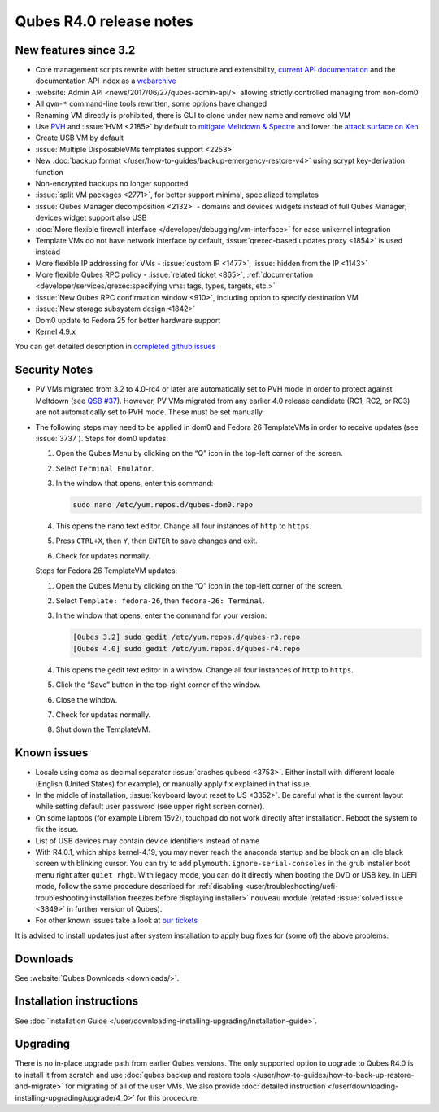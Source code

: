 ========================
Qubes R4.0 release notes
========================


New features since 3.2
----------------------


- Core management scripts rewrite with better structure and extensibility, `current API documentation <https://dev.qubes-os.org/projects/core-admin/en/latest/>`__ and the documentation API index as a `webarchive <https://web.archive.org/web/20230128102821/https://dev.qubes-os.org/projects/qubes-core-admin/en/latest/>`__

- :website:`Admin API <news/2017/06/27/qubes-admin-api/>` allowing strictly controlled managing from non-dom0

- All ``qvm-*`` command-line tools rewritten, some options have changed

- Renaming VM directly is prohibited, there is GUI to clone under new name and remove old VM

- Use `PVH <https://github.com/QubesOS/qubes-secpack/blob/master/QSBs/qsb-037-2018.txt>`__ and :issue:`HVM <2185>` by default to `mitigate Meltdown & Spectre <https://github.com/QubesOS/qubes-secpack/blob/master/QSBs/qsb-037-2018.txt>`__ and lower the `attack surface on Xen <https://github.com/QubesOS/qubes-secpack/blob/master/QSBs/qsb-024-2016.txt>`__

- Create USB VM by default

- :issue:`Multiple DisposableVMs templates support <2253>`

- New :doc:`backup format </user/how-to-guides/backup-emergency-restore-v4>` using scrypt key-derivation function

- Non-encrypted backups no longer supported

- :issue:`split VM packages <2771>`, for better support minimal, specialized templates

- :issue:`Qubes Manager decomposition <2132>` - domains and devices widgets instead of full Qubes Manager; devices widget support also USB

- :doc:`More flexible firewall interface </developer/debugging/vm-interface>` for ease unikernel integration

- Template VMs do not have network interface by default, :issue:`qrexec-based updates proxy <1854>` is used instead

- More flexible IP addressing for VMs - :issue:`custom IP <1477>`, :issue:`hidden from the IP <1143>`

- More flexible Qubes RPC policy - :issue:`related ticket <865>`, :ref:`documentation <developer/services/qrexec:specifying vms: tags, types, targets, etc.>`

- :issue:`New Qubes RPC confirmation window <910>`, including option to specify destination VM

- :issue:`New storage subsystem design <1842>`

- Dom0 update to Fedora 25 for better hardware support

- Kernel 4.9.x



You can get detailed description in `completed github issues <https://github.com/QubesOS/qubes-issues/issues?q=is%3Aissue+sort%3Aupdated-desc+milestone%3A%22Release+4.0%22+label%3Arelease-notes+is%3Aclosed>`__

Security Notes
--------------


- PV VMs migrated from 3.2 to 4.0-rc4 or later are automatically set to PVH mode in order to protect against Meltdown (see `QSB #37 <https://github.com/QubesOS/qubes-secpack/blob/master/QSBs/qsb-037-2018.txt>`__). However, PV VMs migrated from any earlier 4.0 release candidate (RC1, RC2, or RC3) are not automatically set to PVH mode. These must be set manually.

- The following steps may need to be applied in dom0 and Fedora 26 TemplateVMs in order to receive updates (see :issue:`3737`).
  Steps for dom0 updates:

  1. Open the Qubes Menu by clicking on the “Q” icon in the top-left corner of the screen.

  2. Select ``Terminal Emulator``.

  3. In the window that opens, enter this command:

     .. code:: bash

           sudo nano /etc/yum.repos.d/qubes-dom0.repo



  4. This opens the nano text editor. Change all four instances of ``http`` to ``https``.

  5. Press ``CTRL+X``, then ``Y``, then ``ENTER`` to save changes and exit.

  6. Check for updates normally.


  Steps for Fedora 26 TemplateVM updates:

  1. Open the Qubes Menu by clicking on the “Q” icon in the top-left corner of the screen.

  2. Select ``Template: fedora-26``, then ``fedora-26: Terminal``.

  3. In the window that opens, enter the command for your version:

     .. code:: bash

           [Qubes 3.2] sudo gedit /etc/yum.repos.d/qubes-r3.repo
           [Qubes 4.0] sudo gedit /etc/yum.repos.d/qubes-r4.repo



  4. This opens the gedit text editor in a window. Change all four instances of ``http`` to ``https``.

  5. Click the “Save” button in the top-right corner of the window.

  6. Close the window.

  7. Check for updates normally.

  8. Shut down the TemplateVM.





Known issues
------------


- Locale using coma as decimal separator :issue:`crashes qubesd <3753>`. Either install with different locale (English (United States) for example), or manually apply fix explained in that issue.

- In the middle of installation, :issue:`keyboard layout reset to US <3352>`. Be careful what is the current layout while setting default user password (see upper right screen corner).

- On some laptops (for example Librem 15v2), touchpad do not work directly after installation. Reboot the system to fix the issue.

- List of USB devices may contain device identifiers instead of name

- With R4.0.1, which ships kernel-4.19, you may never reach the anaconda startup and be block on an idle black screen with blinking cursor. You can try to add ``plymouth.ignore-serial-consoles`` in the grub installer boot menu right after ``quiet rhgb``. With legacy mode, you can do it directly when booting the DVD or USB key. In UEFI mode, follow the same procedure described for :ref:`disabling <user/troubleshooting/uefi-troubleshooting:installation freezes before displaying installer>` ``nouveau`` module (related :issue:`solved issue <3849>` in further version of Qubes).

- For other known issues take a look at `our tickets <https://github.com/QubesOS/qubes-issues/issues?q=is%3Aopen+is%3Aissue+milestone%3A%22Release+4.0%22+label%3Abug>`__



It is advised to install updates just after system installation to apply bug fixes for (some of) the above problems.

Downloads
---------


See :website:`Qubes Downloads <downloads/>`.

Installation instructions
-------------------------


See :doc:`Installation Guide </user/downloading-installing-upgrading/installation-guide>`.

Upgrading
---------


There is no in-place upgrade path from earlier Qubes versions. The only supported option to upgrade to Qubes R4.0 is to install it from scratch and use :doc:`qubes backup and restore tools </user/how-to-guides/how-to-back-up-restore-and-migrate>` for migrating of all of the user VMs. We also provide :doc:`detailed instruction </user/downloading-installing-upgrading/upgrade/4_0>` for this procedure.
